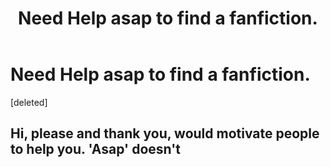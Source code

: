 #+TITLE: Need Help asap to find a fanfiction.

* Need Help asap to find a fanfiction.
:PROPERTIES:
:Score: 0
:DateUnix: 1522172699.0
:DateShort: 2018-Mar-27
:END:
[deleted]


** Hi, please and thank you, would motivate people to help you. 'Asap' doesn't
:PROPERTIES:
:Author: Quoba
:Score: 2
:DateUnix: 1522172826.0
:DateShort: 2018-Mar-27
:END:
